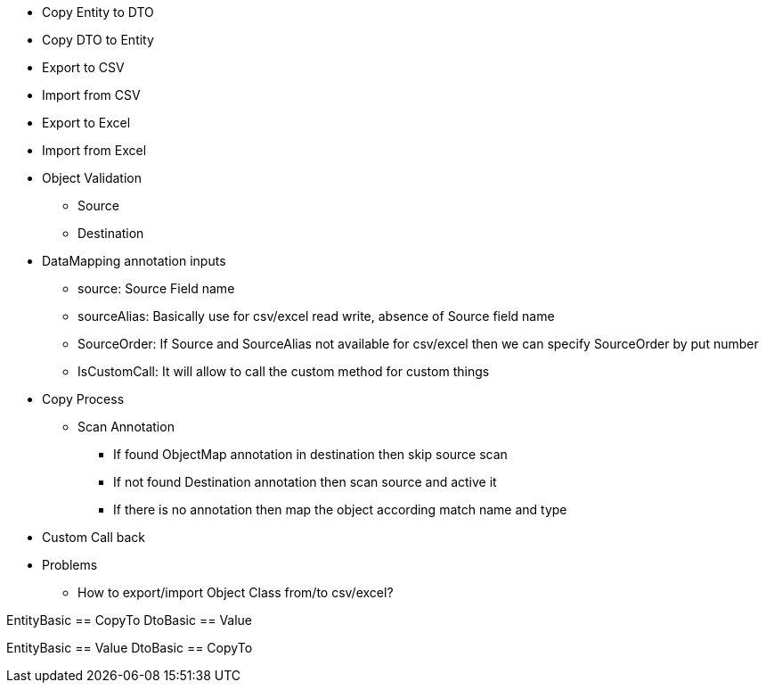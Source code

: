 * Copy Entity to DTO
* Copy DTO to Entity
* Export to CSV
* Import from CSV
* Export to Excel
* Import from Excel
* Object Validation
** Source
** Destination


* DataMapping annotation inputs
** source: Source Field name
** sourceAlias: Basically use for csv/excel read write, absence of Source field name
** SourceOrder: If Source and SourceAlias not available for csv/excel then we can specify SourceOrder by put number
** IsCustomCall: It will allow to call the custom method for custom things

* Copy Process
** Scan Annotation
*** If found ObjectMap annotation in destination then skip source scan
*** If not found Destination annotation then scan source and active it
*** If there is no annotation then map the object according match name and type

* Custom Call back

* Problems
** How to export/import Object Class from/to csv/excel?





EntityBasic == CopyTo
DtoBasic == Value


EntityBasic == Value
DtoBasic == CopyTo
